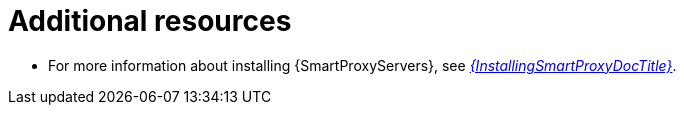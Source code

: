 [id="preparing-{smart-proxy-context}-servers-for-load-balancing-additional-resources_{context}"]
= Additional resources

* For more information about installing {SmartProxyServers}, see link:{InstallingSmartProxyDocURL}[_{InstallingSmartProxyDocTitle}_].
